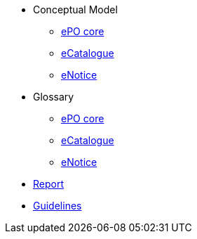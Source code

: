 * Conceptual Model
** xref:ePO-core-Conceptual-Model-v3.0.1.adoc[ePO core]
** xref:eCatalogue-Conceptual-Model-v3.0.1.adoc[eCatalogue]
** xref:eNotice-Conceptual-Model-v3.0.1.adoc[eNotice]

* Glossary
** xref:ePO-core-Glossary-v3.0.1.adoc[ePO core]
** xref:eCatalogue-Glossary-v3.0.1.adoc[eCatalogue]
** xref:eNotice-Glossary-v3.0.1.adoc[eNotice]

* xref:Report-v3.0.0.adoc[Report]

* xref:dev@EPO::epo-guidelines.adoc[Guidelines]